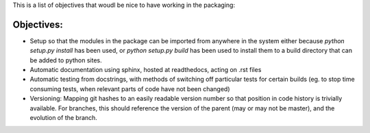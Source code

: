 This is a list of objectives that woudl be nice to have working in the packaging:

Objectives:
----------

- Setup so that the modules in the package can be imported from anywhere in the system either because `python setup.py install` has been used, or `python setup.py build` has been used to install them to a build directory that can be added to python sites.
- Automatic documentation using sphinx, hosted at readthedocs, acting on .rst files
- Automatic testing from docstrings, with methods of switching off particular tests for certain builds (eg. to stop time consuming tests, when relevant parts of code have not been changed)
- Versioning: Mapping git hashes to an easily readable version number so that position in code history is trivially available. For branches, this should reference the version of the parent (may or may not be master), and the evolution of the branch. 

